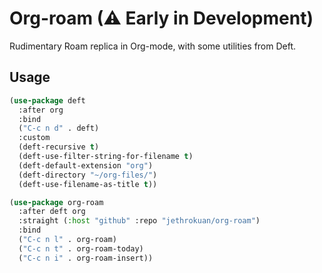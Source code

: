 * Org-roam (⚠ Early in Development)

Rudimentary Roam replica in Org-mode, with some utilities from Deft.


#+DOWNLOADED: screenshot @ 2020-02-03 12:07:03
[[file:images/readme/screenshot2020-02-03_12-07-03_.png]]


** Usage

#+begin_src emacs-lisp
  (use-package deft
    :after org
    :bind
    ("C-c n d" . deft)
    :custom
    (deft-recursive t)
    (deft-use-filter-string-for-filename t)
    (deft-default-extension "org")
    (deft-directory "~/org-files/")
    (deft-use-filename-as-title t))

  (use-package org-roam
    :after deft org
    :straight (:host "github" :repo "jethrokuan/org-roam")
    :bind
    ("C-c n l" . org-roam)
    ("C-c n t" . org-roam-today)  
    ("C-c n i" . org-roam-insert))
#+end_src
